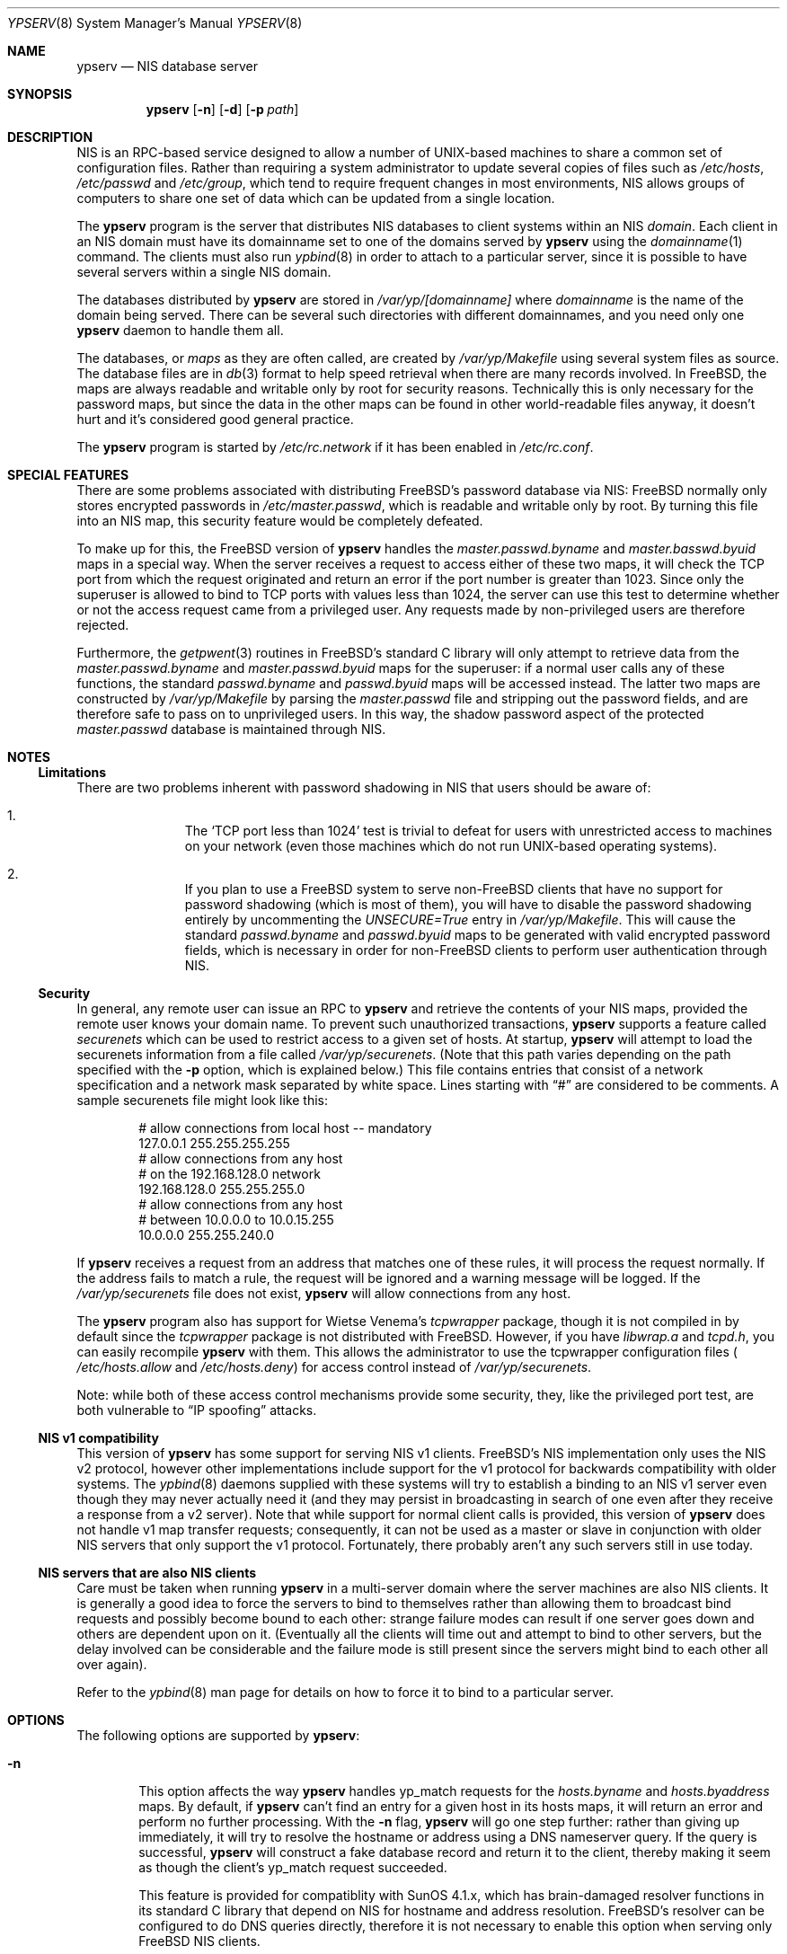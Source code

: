 .\" Copyright (c) 1995
.\"	Bill Paul <wpaul@ctr.columbia.edu>.  All rights reserved.
.\"
.\" Redistribution and use in source and binary forms, with or without
.\" modification, are permitted provided that the following conditions
.\" are met:
.\" 1. Redistributions of source code must retain the above copyright
.\"    notice, this list of conditions and the following disclaimer.
.\" 2. Redistributions in binary form must reproduce the above copyright
.\"    notice, this list of conditions and the following disclaimer in the
.\"    documentation and/or other materials provided with the distribution.
.\" 3. All advertising materials mentioning features or use of this software
.\"    must display the following acknowledgement:
.\"	This product includes software developed by Bill Paul.
.\" 4. Neither the name of the author nor the names of any co-contributors
.\"    may be used to endorse or promote products derived from this software
.\"    without specific prior written permission.
.\"
.\" THIS SOFTWARE IS PROVIDED BY Bill Paul AND CONTRIBUTORS ``AS IS'' AND
.\" ANY EXPRESS OR IMPLIED WARRANTIES, INCLUDING, BUT NOT LIMITED TO, THE
.\" IMPLIED WARRANTIES OF MERCHANTABILITY AND FITNESS FOR A PARTICULAR PURPOSE
.\" ARE DISCLAIMED.  IN NO EVENT SHALL Bill Paul OR CONTRIBUTORS BE LIABLE
.\" FOR ANY DIRECT, INDIRECT, INCIDENTAL, SPECIAL, EXEMPLARY, OR CONSEQUENTIAL
.\" DAMAGES (INCLUDING, BUT NOT LIMITED TO, PROCUREMENT OF SUBSTITUTE GOODS
.\" OR SERVICES; LOSS OF USE, DATA, OR PROFITS; OR BUSINESS INTERRUPTION)
.\" HOWEVER CAUSED AND ON ANY THEORY OF LIABILITY, WHETHER IN CONTRACT, STRICT
.\" LIABILITY, OR TORT (INCLUDING NEGLIGENCE OR OTHERWISE) ARISING IN ANY WAY
.\" OUT OF THE USE OF THIS SOFTWARE, EVEN IF ADVISED OF THE POSSIBILITY OF
.\" SUCH DAMAGE.
.\"
.\" $FreeBSD$
.\"
.Dd February 4, 1995
.Dt YPSERV 8
.Os
.Sh NAME
.Nm ypserv
.Nd NIS database server
.Sh SYNOPSIS
.Nm
.Op Fl n
.Op Fl d
.Op Fl p Ar path
.Sh DESCRIPTION
.Tn NIS
is an RPC-based service designed to allow a number of UNIX-based
machines to share a common set of configuration files. Rather than
requiring a system administrator to update several copies of files
such as
.Pa /etc/hosts ,
.Pa /etc/passwd
and
.Pa /etc/group ,
which tend to require frequent changes in most environments,
.Tn NIS
allows groups of computers to share one set of data which can be
updated from a single location.
.Pp
The
.Nm
program is the server that distributes
.Tn NIS
databases to client systems within an
.Tn NIS
.Em domain .
Each client in an
.Tn NIS
domain must have its domainname set to
one of the domains served by
.Nm
using the
.Xr domainname 1
command. The clients must also run
.Xr ypbind 8
in order to attach to a particular server, since it is possible to
have several servers within a single
.Tn NIS
domain.
.Pp
The databases distributed by
.Nm
are stored in
.Pa /var/yp/[domainname]
where
.Pa domainname
is the name of the domain being served. There can be several
such directories with different domainnames, and you need only one
.Nm
daemon to handle them all.
.Pp
The databases, or
.Pa maps
as they are often called,
are created by
.Pa /var/yp/Makefile
using several system files as source. The database files are in
.Xr db 3
format to help speed retrieval when there are many records involved.
In
.Bx Free ,
the maps are always readable and writable only by root for security
reasons. Technically this is only necessary for the password
maps, but since the data in the other maps can be found in
other world-readable files anyway, it doesn't hurt and it's considered
good general practice.
.Pp
The
.Nm
program is started by
.Pa /etc/rc.network
if it has been enabled in
.Pa /etc/rc.conf .
.Sh SPECIAL FEATURES
There are some problems associated with distributing FreeBSD's password
database via
.Tn NIS Ns :
.Bx Free
normally only stores encrypted passwords
in
.Pa /etc/master.passwd ,
which is readable and writable only by root. By turning this file
into an
.Tn NIS
map, this security feature would be completely defeated.
.Pp
To make up for this, the
.Bx Free
version of
.Nm
handles the
.Pa master.passwd.byname
and
.Pa master.basswd.byuid
maps in a special way. When the server receives a request to access
either of these two maps, it will check the TCP port from which the
request originated and return an error if the port number is greater
than 1023. Since only the superuser is allowed to bind to TCP ports
with values less than 1024, the server can use this test to determine
whether or not the access request came from a privileged user.
Any requests made by non-privileged users are therefore rejected.
.Pp
Furthermore, the
.Xr getpwent 3
routines in
.Bx Free Ns 's
standard C library will only attempt to retrieve
data from the
.Pa master.passwd.byname
and
.Pa master.passwd.byuid
maps for the superuser: if a normal user calls any of these functions,
the standard
.Pa passwd.byname
and
.Pa passwd.byuid
maps will be accessed instead. The latter two maps are constructed by
.Pa /var/yp/Makefile
by parsing the
.Pa master.passwd
file and stripping out the password fields, and are therefore
safe to pass on to unprivileged users. In this way, the shadow password
aspect of the protected
.Pa master.passwd
database is maintained through
.Tn NIS .
.Pp
.Sh NOTES
.Ss Limitations
There are two problems inherent with password shadowing in
.Tn NIS
that users should
be aware of:
.Bl -enum -offset indent
.It
The
.Sq TCP port less than 1024
test is trivial to defeat for users with
unrestricted access to machines on your network (even those machines
which do not run UNIX-based operating systems).
.It
If you plan to use a
.Bx Free
system to serve
.Bx non-Free
clients that
have no support for password shadowing (which is most of them), you
will have to disable the password shadowing entirely by uncommenting the
.Em UNSECURE=True
entry in
.Pa /var/yp/Makefile .
This will cause the standard
.Pa passwd.byname
and
.Pa passwd.byuid
maps to be generated with valid encrypted password fields, which is
necessary in order for
.Bx non-Free
clients to perform user
authentication through
.Tn NIS .
.El
.Pp
.Ss Security
In general, any remote user can issue an RPC to
.Nm
and retrieve the contents of your
.Tn NIS
maps, provided the remote user
knows your domain name. To prevent such unauthorized transactions,
.Nm
supports a feature called
.Pa securenets
which can be used to restrict access to a given set of hosts.
At startup,
.Nm
will attempt to load the securenets information from a file
called
.Pa /var/yp/securenets .
(Note that this path varies depending on the path specified with
the
.Fl p
option, which is explained below.) This file contains entries
that consist of a network specification and a network mask separated
by white space.
Lines starting with
.Dq \&#
are considered to be comments. A
sample securenets file might look like this:
.Bd -unfilled -offset indent
# allow connections from local host -- mandatory
127.0.0.1     255.255.255.255
# allow connections from any host
# on the 192.168.128.0 network
192.168.128.0 255.255.255.0
# allow connections from any host
# between 10.0.0.0 to 10.0.15.255
10.0.0.0      255.255.240.0
.Ed
.Pp
If
.Nm
receives a request from an address that matches one of these rules,
it will process the request normally. If the address fails to match
a rule, the request will be ignored and a warning message will be
logged. If the
.Pa /var/yp/securenets
file does not exist,
.Nm
will allow connections from any host.
.Pp
The
.Nm
program also has support for Wietse Venema's
.Em tcpwrapper
package, though it is not compiled in by default since
the
.Em tcpwrapper
package is not distributed with
.Bx Free .
However, if you have
.Pa libwrap.a
and
.Pa tcpd.h ,
you can easily recompile
.Nm
with them. This allows the administrator to use the tcpwrapper
configuration files (
.Pa /etc/hosts.allow
and
.Pa /etc/hosts.deny )
for access control instead of
.Pa /var/yp/securenets .
.Pp
Note: while both of these access control mechanisms provide some
security, they, like the privileged port test, are both vulnerable
to
.Dq IP spoofing
attacks.
.Pp
.Ss NIS v1 compatibility
This version of
.Nm
has some support for serving
.Tn NIS
v1 clients.
.Bx Free Ns 's
.Tn NIS
implementation only uses the
.Tn NIS
v2 protocol, however other implementations
include support for the v1 protocol for backwards compatibility
with older systems. The
.Xr ypbind 8
daemons supplied with these systems will try to establish a binding
to an
.Tn NIS
v1 server even though they may never actually need it (and they may
persist in broadcasting in search of one even after they receive a
response from a v2 server). Note that while
support for normal client calls is provided, this version of
.Nm
does not handle v1 map transfer requests; consequently, it can not
be used as a master or slave in conjunction with older
.Tn NIS
servers that
only support the v1 protocol. Fortunately, there probably aren't any
such servers still in use today.
.Ss NIS servers that are also NIS clients
Care must be taken when running
.Nm
in a multi-server domain where the server machines are also
.Tn NIS
clients. It is generally a good idea to force the servers to
bind to themselves rather than allowing them to broadcast bind
requests and possibly become bound to each other: strange failure
modes can result if one server goes down and
others are dependent upon on it. (Eventually all the clients will
time out and attempt to bind to other servers, but the delay
involved can be considerable and the failure mode is still present
since the servers might bind to each other all over again).
.Pp
Refer to the
.Xr ypbind 8
man page for details on how to force it to bind to a particular
server.
.Sh OPTIONS
The following options are supported by
.Nm Ns :
.Bl -tag -width flag
.It Fl n
This option affects the way
.Nm
handles yp_match requests for the
.Pa hosts.byname
and
.Pa hosts.byaddress
maps. By default, if
.Nm
can't find an entry for a given host in its hosts maps, it will
return an error and perform no further processing. With the
.Fl n
flag,
.Nm
will go one step further: rather than giving up immediately, it
will try to resolve the hostname or address using a DNS nameserver
query. If the query is successful,
.Nm
will construct a fake database record and return it to the client,
thereby making it seem as though the client's yp_match request
succeeded.
.Pp
This feature is provided for compatiblity with SunOS 4.1.x,
which has brain-damaged resolver functions in its standard C
library that depend on
.Tn NIS
for hostname and address resolution.
.Bx Free Ns 's
resolver can be configured to do DNS
queries directly, therefore it is not necessary to enable this
option when serving only
.Bx Free
.Tn NIS
clients.
.It Fl d
Cause the server to run in debugging mode. Normally,
.Nm
reports only unusual errors (access violations, file access failures)
using the
.Xr syslog 3
facility. In debug mode, the server does not background
itself and prints extra status messages to stderr for each
request that it receives. Also, while running in debug mode,
.Nm
will not spawn any additional subprocesses as it normally does
when handling yp_all requests or doing DNS lookups. (These actions
often take a fair amount of time to complete and are therefore handled
in subprocesses, allowing the parent server process to go on handling
other requests.) This makes it easier to trace the server with
a debugging tool.
.It Fl p Ar path
Normally,
.Nm
assumes that all
.Tn NIS
maps are stored under
.Pa /var/yp .
The
.Fl p
flag may be used to specify an alternate
.Tn NIS
root path, allowing
the system administrator to move the map files to a different place
within the filesystem.
.El
.Sh FILES
.Bl -tag -width Pa -compact
.It Pa /var/yp/[domainname]/[maps]
the
.Tn NIS
maps
.It Pa /etc/host.conf
resolver configuration file
.It Pa /var/yp/securenets
host access control file
.El
.Sh SEE ALSO
.Xr ypcat 1 ,
.Xr db 3 ,
.Xr yp 4 ,
.Xr rpc.yppasswdd 8 ,
.Xr ypbind 8 ,
.Xr yppush 8 ,
.Xr ypxfr 8
.Sh AUTHORS
.An Bill Paul Aq wpaul@ctr.columbia.edu
.Sh HISTORY
This version of
.Nm
first appeared in
.Fx 2.2 .
